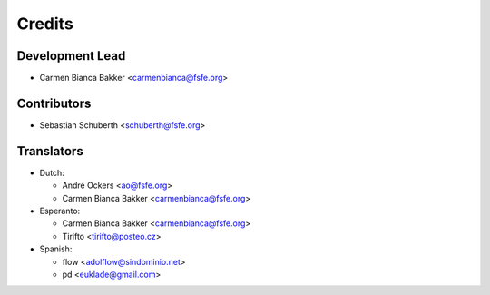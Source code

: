..
  Copyright (C) 2017  Free Software Foundation Europe e.V.
  Copyright (C) 2017  Sebastian Schuberth <schuberth@fsfe.org>
  Copyright (C) 2018  Carmen Bianca Bakker <carmenbianca@fsfe.org>

  This file is part of reuse, available from its original location:
  <https://gitlab.com/reuse/reuse/>.

  reuse is free software: you can redistribute it and/or modify it under the
  terms of the GNU General Public License as published by the Free Software
  Foundation, either version 3 of the License, or (at your option) any later
  version.

  reuse is distributed in the hope that it will be useful, but WITHOUT ANY
  WARRANTY; without even the implied warranty of MERCHANTABILITY or FITNESS FOR
  A PARTICULAR PURPOSE.  See the GNU General Public License for more details.

  You should have received a copy of the GNU General Public License along with
  reuse.  If not, see <http://www.gnu.org/licenses/>.

  SPDX-License-Identifier: CC-BY-SA-4.0

=======
Credits
=======

Development Lead
----------------

- Carmen Bianca Bakker <carmenbianca@fsfe.org>

Contributors
------------

- Sebastian Schuberth <schuberth@fsfe.org>

Translators
-----------

- Dutch:

  + André Ockers <ao@fsfe.org>

  + Carmen Bianca Bakker <carmenbianca@fsfe.org>

- Esperanto:

  + Carmen Bianca Bakker <carmenbianca@fsfe.org>

  + Tirifto <tirifto@posteo.cz>

- Spanish:

  + flow <adolflow@sindominio.net>

  + pd <euklade@gmail.com>
